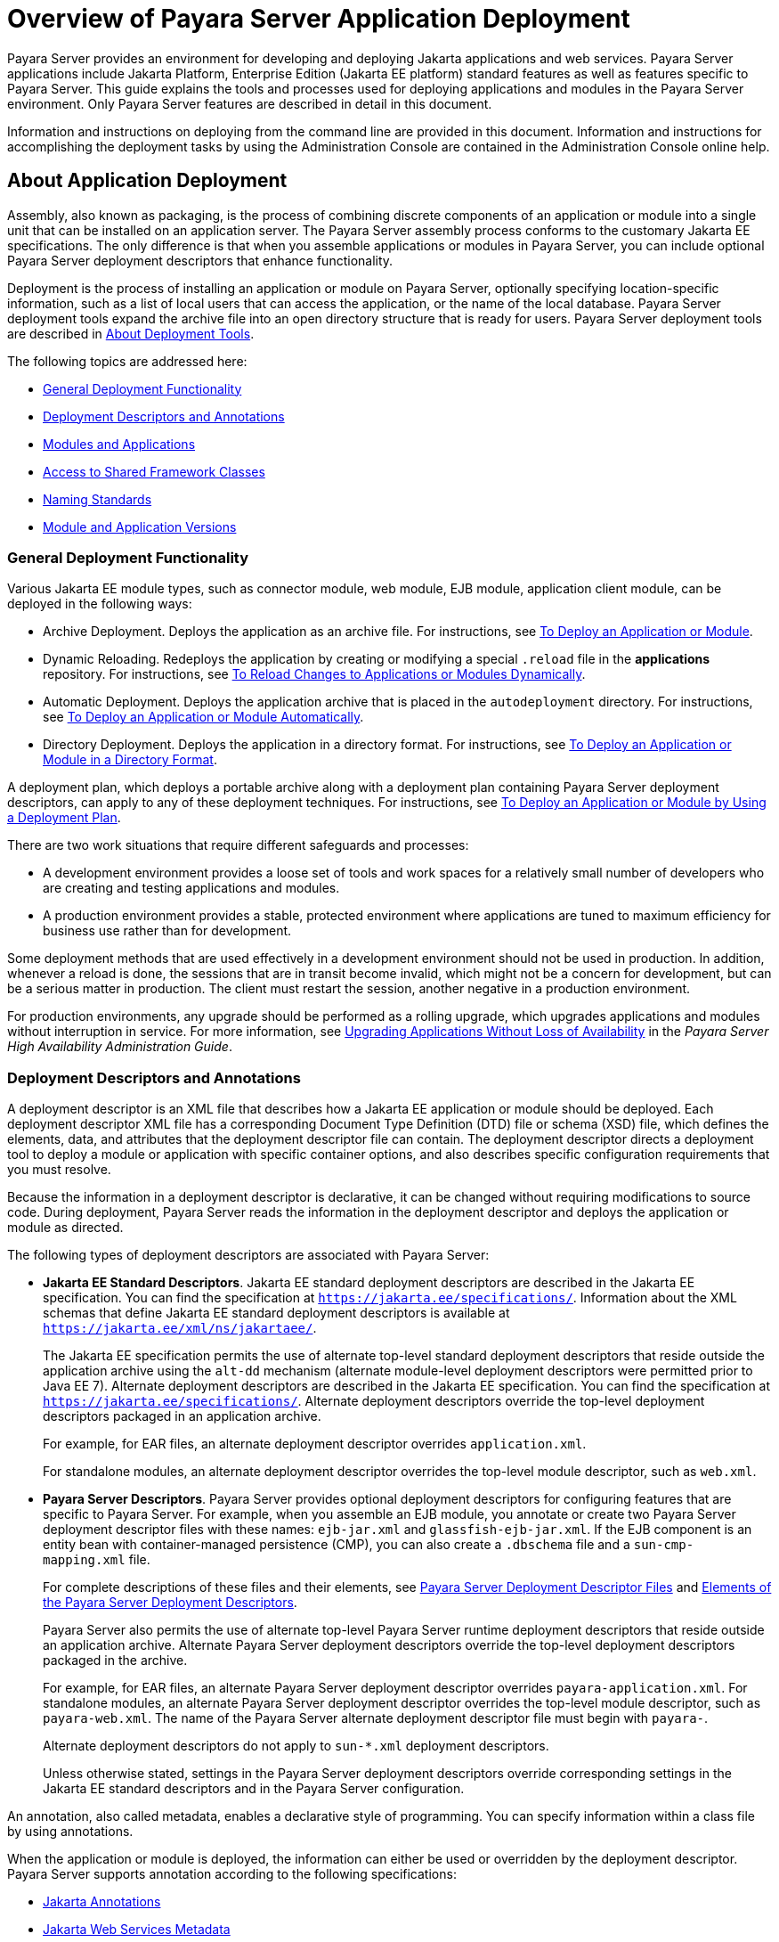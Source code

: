 [[overview-of-payara-server-application-deployment]]
= Overview of Payara Server Application Deployment

Payara Server provides an environment for developing and deploying Jakarta applications and web services. Payara Server applications include Jakarta Platform, Enterprise Edition (Jakarta EE platform) standard features as well as features specific to Payara Server. This guide explains the tools and processes used for deploying applications and modules in the Payara Server environment. Only Payara Server features are described in detail in this document.

Information and instructions on deploying from the command line are provided in this document. Information and instructions for accomplishing the deployment tasks by using the Administration Console are contained in the Administration Console online help.

[[about-application-deployment]]
== About Application Deployment

Assembly, also known as packaging, is the process of combining discrete components of an application or module into a single unit that can be installed on an application server. The Payara Server assembly process conforms to the customary Jakarta EE specifications. The only difference is that when you assemble applications or modules in Payara Server, you can include optional Payara Server deployment descriptors that enhance functionality.

Deployment is the process of installing an application or module on Payara Server, optionally specifying location-specific information, such as a list of local users that can access the application, or the name of the local database. Payara Server deployment tools expand the archive file into an open directory structure that is ready for users. Payara Server deployment tools are described in xref:about-deployment-tools[About Deployment Tools].

The following topics are addressed here:

* xref:general-deployment-functionality[General Deployment Functionality]
* xref:deployment-descriptors-and-annotations[Deployment Descriptors and Annotations]
* xref:modules-and-applications[Modules and Applications]
* xref:access-to-shared-framework-classes[Access to Shared Framework Classes]
* xref:naming-standards[Naming Standards]
* xref:module-and-application-versions[Module and Application Versions]

[[general-deployment-functionality]]
=== General Deployment Functionality

Various Jakarta EE module types, such as connector module, web module, EJB module, application client module, can be deployed in the following ways:

* Archive Deployment. Deploys the application as an archive file. For instructions, see xref:deploying-applications.adoc#to-deploy-an-application-or-module[To Deploy an Application or Module].
* Dynamic Reloading. Redeploys the application by creating or modifying a special `.reload` file in the *applications* repository. For instructions, see xref:deploying-applications.adoc#to-reload-changes-to-applications-or-modules-dynamically[To Reload Changes to Applications or Modules Dynamically].
* Automatic Deployment. Deploys the application archive that is placed in the `autodeployment` directory. For instructions, see xref:deploying-applications.adoc#to-deploy-an-application-or-module-automatically[To Deploy an Application or Module Automatically].
* Directory Deployment. Deploys the application in a directory format. For instructions, see xref:deploying-applications.adoc#to-deploy-an-application-or-module-in-a-directory-format[To Deploy an Application or Module in a Directory Format].

A deployment plan, which deploys a portable archive along with a deployment plan containing Payara Server deployment descriptors, can apply to any of these deployment techniques. For instructions, see xref:docs:application-deployment-guide:deploying-applications.adoc#to-deploy-an-application-or-module-by-using-a-deployment-plan[To Deploy an Application or Module by Using a Deployment Plan].

There are two work situations that require different safeguards and processes:

* A development environment provides a loose set of tools and work spaces for a relatively small number of developers who are creating and testing applications and modules.
* A production environment provides a stable, protected environment where applications are tuned to maximum efficiency for business use rather than for development.

Some deployment methods that are used effectively in a development environment should not be used in production. In addition, whenever a reload is done, the sessions that are in transit become invalid, which might not be a concern for development, but can be a serious matter in production. The client must restart the session, another negative in a production environment.

For production environments, any upgrade should be performed as a rolling upgrade, which upgrades applications and modules without interruption in service.
For more information, see xref:docs:ha-administration-guide:rolling-upgrade.adoc#upgrading-applications-without-loss-of-availability[Upgrading Applications Without Loss of Availability] in the __Payara Server High Availability Administration Guide__.

[[deployment-descriptors-and-annotations]]
=== Deployment Descriptors and Annotations

A deployment descriptor is an XML file that describes how a Jakarta EE application or module should be deployed. Each deployment descriptor XML file has a corresponding Document Type Definition (DTD) file or schema (XSD) file, which defines the elements, data, and attributes that the deployment descriptor file can contain.
The deployment descriptor directs a deployment tool to deploy a module or application with specific container options, and also describes specific configuration requirements that you must resolve.

Because the information in a deployment descriptor is declarative, it can be changed without requiring modifications to source code. During deployment,
Payara Server reads the information in the deployment descriptor and deploys the application or module as directed.

The following types of deployment descriptors are associated with Payara Server:

* *Jakarta EE Standard Descriptors*. Jakarta EE standard deployment descriptors are described in the Jakarta EE specification. You can find the specification at
`https://jakarta.ee/specifications/`. Information about the XML schemas that define Jakarta EE standard deployment descriptors is available at
`https://jakarta.ee/xml/ns/jakartaee/`. 
+
The Jakarta EE specification permits the use of alternate top-level standard deployment descriptors that reside outside the application archive using the `alt-dd` mechanism (alternate module-level deployment descriptors were permitted prior to Java EE 7). Alternate deployment descriptors are described in the Jakarta EE specification. You can find the specification at `https://jakarta.ee/specifications/`. Alternate deployment descriptors override the top-level deployment descriptors packaged in an application archive.
+
For example, for EAR files, an alternate deployment descriptor overrides `application.xml`.
+
For standalone modules, an alternate deployment descriptor overrides the top-level module descriptor, such as `web.xml`.
* *Payara Server Descriptors*. Payara Server provides optional deployment descriptors for configuring features that are specific to Payara Server. For example, when you assemble an EJB module, you annotate or create two Payara Server deployment descriptor files with these names: `ejb-jar.xml` and `glassfish-ejb-jar.xml`. If the EJB component is an entity bean with container-managed persistence (CMP), you can also create a `.dbschema` file and a `sun-cmp-mapping.xml` file.
+
For complete descriptions of these files and their elements, see xref:docs:application-deployment-guide:dd-files.adoc#payara-server-deployment-descriptor-files[Payara Server Deployment Descriptor Files] and xref:docs:application-deployment-guide:dd-elements.adoc#elements-of-the-payara-server-deployment-descriptors[Elements of the Payara Server Deployment Descriptors].
+
Payara Server also permits the use of alternate top-level Payara Server runtime deployment descriptors that reside outside an application archive. Alternate Payara Server deployment descriptors override the top-level deployment descriptors packaged in the archive.
+
For example, for EAR files, an alternate Payara Server deployment descriptor overrides `payara-application.xml`. For standalone modules, an alternate Payara Server deployment descriptor overrides the top-level module descriptor, such as `payara-web.xml`. The name of the Payara Server alternate deployment descriptor file must begin with `payara-`.
+
Alternate deployment descriptors do not apply to `sun-*.xml` deployment descriptors. 
+
Unless otherwise stated, settings in the Payara Server deployment descriptors override
corresponding settings in the Jakarta EE standard descriptors and in the Payara Server configuration.

An annotation, also called metadata, enables a declarative style of programming. You can specify information within a class file by using annotations.

When the application or module is deployed, the information can either be used or overridden by the deployment descriptor. Payara Server supports annotation according to the following specifications:

* https://jakarta.ee/specifications/annotations/[Jakarta Annotations]
* https://jakarta.ee/specifications/web-services-metadata/[Jakarta Web Services Metadata]
* https://jakarta.ee/specifications/enterprise-beans/[Jakarta Enterprise Beans]

The following annotation and deployment descriptor combinations are supported:

* Jakarta EE applications or modules can be packaged with full Jakarta EE compliant standard and runtime deployment descriptors. If the standard deployment descriptors have specified the `metadata-complete` attribute, annotations in the application or module are ignored.
* Jakarta EE applications or modules can be fully annotated with metadata defined by the listed specifications. Annotation eliminates the need for Jakarta EE standard deployment descriptors. In most cases, the Payara Server deployment descriptors are also not needed.
* Jakarta EE applications or modules can be partially annotated with some deployment information in standard deployment descriptors. In case of conflicts, deployment descriptor values supersede the annotated metadata, and a warning message is logged.

[[modules-and-applications]]
=== Modules and Applications

An application is a logical collection of one or more modules joined by application annotations or deployment descriptors. You assemble components into JAR, WAR, or RAR files, then combine these files and, optionally, deployment descriptors into an Enterprise archive (EAR) file which is deployed.

A module is a collection of one or more Jakarta EE components that run in the same container type, such as a web container or EJB container. The module uses annotations or deployment descriptors of that container type. You can deploy a module alone or as part of an application.

The following topics are addressed here:

* xref:types-of-modules[Types of Modules]
* xref:module-based-deployment[Module-Based Deployment]
* xref:application-based-deployment[Application-Based Deployment]

[[types-of-modules]]
==== *Types of Modules*

Payara Server supports the following types of modules:

* *Web Module*. A web module, also known as a web application, is a collection of servlets, EJBs, HTML pages, classes, and other resources that you can bundle and deploy to several Jakarta EE application servers. A web application archive (WAR) file is the standard format for assembling web applications. A WAR file can consist of the following items: servlets, Jakarta Server Pages (JSP) files, JSP tag libraries, utility classes, static pages, client-side applets, beans, bean classes, enterprise bean classes, plus annotations or web deployment descriptors (`web.xml` and `payara-web.xml`).
* *EJB Module*. An EJB module is a deployable software unit that consists of one or more enterprise beans, plus an EJB deployment descriptor. A Java archive (JAR) file is the standard format for assembling enterprise beans. An EJB JAR file contains the bean classes (home, remote, local, and implementation), all of the utility classes, and annotations or deployment descriptors (`ejb-jar.xml` and `glassfish-ejb-jar.xml`). If the EJB component is a version 2.1 or earlier entity bean with container managed persistence (CMP), you can also include a `.dbschema` file and a CMP mapping descriptor (`sun-cmp-mapping.xml`).
* *Connector Module*. A connector module, also known as a resource adapter module, is a deployable software unit that provides a portable way for EJB components to access foreign enterprise information system (EIS) data. A connector module consists of all Jakarta interfaces, classes, and native libraries for implementing a resource module, plus a resource deployment descriptor. A resource adapter archive (RAR) is the standard format for assembling connector modules. Each Payara Server connector has annotations or a deployment descriptor file (`ra.xml`).
+
After deploying a Jakarta EE connector module, you must configure it as described in xref:docs:application-development-guide:connectors.adoc#developing-connectors[Developing Connectors] in __Payara Server Application Development Guide__.
* *Application Client Module*. An application client module is a deployable software unit that consists of one or more classes, and application client deployment descriptors
(`application-client.xml` and `glassfish-application-client.xml`). An application client JAR file applies to a Payara Server type of Jakarta EE client. An application client supports the standard Jakarta EE Application Client specifications.
* *Lifecycle Module*. A lifecycle module provides a means of running short-duration or long-duration Jakarta-based tasks within the Payara Server environment. Lifecycle modules are not Jakarta EE standard modules. See xref:docs:application-development-guide:lifecycle-listeners.adoc#developing-lifecycle-listeners[Developing Lifecycle Listeners] in the __Payara Server Application Development Guide for more information__.

[[module-based-deployment]]
==== *Module-Based Deployment*

You can deploy web, EJB, and application client modules separately, outside any application. Module-based deployment is appropriate when components need to be accessed by other modules, applications, or application clients. Module-based deployment allows shared access to a bean from a web, EJB, or application client component.

The following figure shows separately-deployed EJB, web, and application client modules.

[[figure-1-1-module-based-assembly-and-deployment]]
.*Figure 1-1 Module-Based Assembly and Deployment*
image:dgdeploy3.png["Figure shows EJB, web, and application client module assembly and deployment."]

[[application-based-deployment]]
==== Application-Based Deployment

Application-based deployment is appropriate when components need to work together as one unit.

The following figure shows EJB, web, application client, and connector modules assembled into a Jakarta EE application.

[[figure-1-2-application-based-assembly-and-deployment]]
.*Figure 1-2 Application-Based Assembly and Deployment*
image:dgdeploya.png["Figure shows Jakarta EE application assembly and deployment."]

[[access-to-shared-framework-classes]]
=== Access to Shared Framework Classes

If you assemble a large, shared library into every module that uses it, the result is a huge file that takes too long to register with the server. In addition, several versions of the same class could exist in different class loaders, which is a waste of resources. When Jakarta EE applications and modules use shared framework classes (such as utility classes and libraries), the classes can be put in the path for the common class loader or an application-specific class loader rather than in an application or module.

To specify an application-specific library file during deployment, use the `--libraries` option of the `deploy` or `redeploy` subcommand of the `asadmin` command. To add a library JAR file to the Common class loader directory, the Jakarta optional package directory, or the application-specific class loader directory, use the `add-library` subcommand. You can then list the libraries with `list-libraries` and remove the libraries with `remove-library`. For more information about all these commands, see the Payara Server Reference Manual.

For more information about class loaders, see xref:docs:application-development-guide:class-loaders.adoc#class-loaders[Class Loaders] in Payara Server Application Development Guide.

NOTE: According to the Jakarta EE specification, you cannot package utility classes within an individually-deployed EJB module. Instead, you must package the EJB module and utility JAR within an application using the JAR Extension Mechanism Architecture.

[[naming-standards]]
=== Naming Standards

Names of applications and individually-deployed modules must be unique within a Payara Server domain. Modules within an application must have unique names. In addition, for enterprise beans that use container-managed persistence (CMP), the `.dbschema` file names must be unique within an application.

You should use a hierarchical naming scheme for module file names, EAR file names, module names as found in the `module-name` portion of the `ejb-jar.xml` files, and EJB names as found in the `ejb-name` portion of the `ejb-jar.xml` files. This hierarchical naming scheme ensures that name collisions do not occur. The benefits of this naming practice apply not only to Payara Server, but to other Jakarta EE application servers as well.

The following topics are addressed here:

* xref:portable-naming[Portable Naming]
* xref:jndi-naming[JNDI Naming]
* xref:directory-structure[Directory Structure]

[[portable-naming]]
==== *Portable Naming*

The Jakarta EE specification defines the portable `application-name`, which allows you to specify an application name in the `application.xml` file.

For example:

[source,xml]
----
<application-name>xyz</application-name>
----

The Jakarta  EE specification also defines the portable `module-name` element in the module standard deployment descriptors.

Payara Server determines the application registration name according to the following order of precedence:

.  The name specified at deployment time in the Administration Console or in the `--name` option of the `asadmin deploy` command is used. 
.  If no name is specified at deployment time, the portable `application-name` or `module-name` in the Jakarta  EE deployment descriptor is used.
.  If no name is specified at deployment time or in the deployment descriptors, the archive name, minus the file type suffix, is used.

[[jndi-naming]]
==== *JNDI Naming*

Jakarta Naming and Directory Interface (JNDI) lookup names for EJB components must also be unique. Establishing a consistent naming convention can help.
For example, appending the  application name and the module name to the EJB name is a way to guarantee unique names, such as, `jms/qConnPool`.

[[directory-structure]]
==== *Directory Structure*

Application and module directory structures must follow the structure outlined in the Jakarta  EE specification. During deployment, the application or module is expanded from the archive file to an open directory structure. The directories that hold the individual modules are named with `_jar`, `_rar`, and `_war` suffixes.

If you deploy a directory instead of an EAR file, your directory structure must follow this same convention. For instructions on performing directory deployment, see xref:docs:application-deployment-guide:deploying-applications.adoc#to-deploy-an-application-or-module-in-a-directory-format[To Deploy an Application or Module in a Directory Format].

[[module-and-application-versions]]
=== Module and Application Versions

Application and module versioning allows multiple versions of the same application to exist in a Payara Server domain, which simplifies upgrade and rollback tasks. At most one version of an application or module can be enabled on a server any given time. Versioning provides extensions to tools for deploying, viewing, and managing multiple versions of modules and applications, including the Administration Console and deployment-related `asadmin` subcommands.
Different versions of the same module or application can have the same context root or JNDI name. Use of versioning is optional.

The following topics are addressed here:

* xref:version-identifiers-and-expressions[Version Identifiers and Expressions]
* xref:choosing-the-enabled-version[Choosing the Enabled Version]
* xref:versioning-restrictions-and-limitations[Versioning Restrictions and Limitations]

[[version-identifiers-and-expressions]]
==== Version Identifiers and Expressions

The version identifier is a suffix to the module or application name. It is separated from the name by a colon (`:`). It must begin with a letter or number.
It can contain  alphanumeric characters plus underscore (`_`), dash (`-`), and period (`.`) characters. The following examples show valid version identifiers for the `foo` application:

[source,text]
----
foo:1
foo:BETA-2e
foo:3.8
foo:patch39875
----

A module or application without a version identifier is called the untagged version. This version can coexist with other versions of the same module or application that have version identifiers.

In some deployment-related `asadmin` commands, you can use an asterisk (`*`) as a wildcard character to specify a version expression, which selects multiple version identifiers. Using the asterisk by itself after the colon selects all versions of a module or application, including the untagged version. The following table shows example version expressions and the versions they select.

[width="100%",cols="33%,67%",options="header",]
|==============================================================
|Version Expression |Selected Versions
|`foo:*` |All versions of `foo`, including the untagged version
|`foo:BETA*` |All `BETA` versions of `foo`
|`foo:3.*` |All `3.`x versions of `foo`
|`foo:patch*` |All `patch` versions of `foo`
|==============================================================

The following table summarizes which `asadmin` subcommands are identifier-aware or expression-aware. All expression-aware subcommands are also identifier-aware.

[width="100%",cols="50%,50%",options="header",]
|======================================================================
|Identifier-Aware Subcommands |Expression-Aware Subcommands
|`deploy`, `deploydir`, `redeploy` |`undeploy`
|`enable` |`disable`
|`list-sub-components` |`show-component-status`
|`get-client-stubs` |`create-application-ref`, `delete-application-ref`
|======================================================================

The `create-application-ref` subcommand is expression-aware only if the `--enabled` option is set to `false`. Because the `--enabled` option is set to `true` by default, the create-application-ref` subcommand is identifier-aware by default.

The `list-applications` and `list-application-refs` subcommands display information about all deployed versions of a module or application. To find out which version is enabled, use the `--long` option.

[[choosing-the-enabled-version]]
==== *Choosing the Enabled Version*

At most one version of a module or application can be enabled on a server instance. All other versions are disabled. Enabling one version automatically disables all others.
You can disable all versions of a module or application, leaving none enabled.

The `--enabled` option of the `deploy` and `redeploy` subcommands is set to `true` by default. Therefore, simply deploying or redeploying a module or application with a new version  identifier enables the new version and disables all others. To deploy a new version in a disabled state, set the `--enabled` option to `false`.

To enable a version that has been deployed previously, use the `enable` subcommand.

[[versioning-restrictions-and-limitations]]
==== *Versioning Restrictions and Limitations*

Module and application versioning in Payara Server is subject to the following restrictions and limitations:

* Use of the `--name` option is mandatory for modules and applications that use versioning. There is no automatic version identifier generation.
* Payara Server does not recognize any relationship between versions such as previous or later versions. All version relationships must be tracked manually.
* There is no limit to the number of versions you can deploy except what is imposed by disk space limits.
* A module or application in a directory should not be deployed twice with a different version identifier. To redeploy a module or application from a directory with a new version, you must use the `--force` option of the `deploy` subcommand.
* Database tables created or deleted as part of deployment and un-deployment are global resources and cannot be qualified by an application version. Be very careful when using global resources among versions of the same application.
* Web sessions are preserved during redeployment of a new version. However, preserving sessions among different versions of the same module or application is complex, because the key used for session variables is the same for the old and new versions.
* Resources are created with reference to a resource-adapter's module or application name. This means that an older version's resources do not automatically refer to a newer version of the module or application. Therefore, you must explicitly create resources for a newer version of a module or application. Payara Server ignores duplicate exported global resources and lets deployment succeed.
* OSGi already has its own versioning system. Therefore, when you deploy an OSGi bundle, Payara Server ignores any version information provided with the name but permits the deployment to succeed with warnings.

//TODO - Would be good to modernise this explanation in more detail

[[about-assembly-and-deployment-events]]
== About Assembly and Deployment Events

The deployment tools that are provided by Payara Server can be used by any user authorized as an administrator to deploy applications and modules into any Payara Server environment. However, effective application deployment requires planning and care. Only the developer knows exactly what is required by an application, so the developer is responsible for initial assembly and deployment.

. *Deployment Descriptor or Annotation Creation*. The developer creates the deployment descriptors or equivalent annotations using Jakarta standards and tools.
+
Details of the Payara Server deployment descriptors are contained in
xref:docs:application-deployment-guide:dd-files.adoc#payara-server-deployment-descriptor-files[Payara Server Deployment Descriptor Files] and xref:docs:application-deployment-guide:dd-elements.adoc#elements-of-the-payara-server-deployment-descriptors[Elements of the Payara Server Deployment Descriptors].
+
The Payara Server sample applications contain deployment descriptors that can be used as templates for developing deployment descriptors.
. *Assembly*. The developer assembles the archive file(s) using Jakarta standards and tools, such as the `jar` command. The application or module is packaged into a JAR, WAR, RAR, or EAR file. For guidelines on naming, see xref:docs:application-deployment-guide:overview.adoc#naming-standards[Naming Standards]. There are no Payara Server issues to consider.
.  *Test Deployment*. The developer performs a test deployment of the archive. For instructions, see xref:docs:application-deployment-guide:deploying-applications.adoc#to-deploy-an-application-or-module[To Deploy an Application or Module].
. *Archive Submission*. The developer submits the verified archive to the administrator for deployment into a production environment. The developer includes instructions for any additional deployment tasks that the administrator must perform. For an example of such additional instructions, see xref:docs:application-deployment-guide:overview.adoc#access-to-shared-framework-classes[Access to Shared Framework Classes].
. *Configuration*. The administrator applies additional deployment specifics. Sometimes the developer has indicated additional deployment needs, such as specifying the production database. In this case, the administrator edits and reassembles the archive.
. *Production Deployment*. The administrator deploys the archive to production. See xref:docs:application-deployment-guide:deploying-applications.adoc#to-deploy-an-application-or-module[To Deploy an Application or Module].
. *Troubleshooting*. If deployment fails, the administrator returns the archive to the developer.
+
The developer fixes the problem and resubmits the archive to the administrator. Sometimes the administrator resolves the problem, depending on what the problem is.

[[about-deployment-tools]]
== About Deployment Tools

Payara Server provides tools for assembling and deploying a module or application.

[[administration-console]]
=== Administration Console

The Payara Server Administration Console is a browser-based utility that features a graphical interface that includes extensive online help for the administrative tasks. The format for starting the Administration Console in a web browser is `__http://hostname:port__`. For example:

[source,text]
----
http://localhost:4848
----

Step-by-step instructions for using the Administration Console for deployment are provided in the Administration Console online help. You can display the help material for a page by clicking the Help button. The initial help page describes the functions and fields of the page itself. To find instructions for performing associated tasks, click a link in the See Also list.

[[the-asadmin-utility]]
=== The `asadmin` Utility

The Payara Server `asadmin` utility is a command-line tool that invokes subcommands for identifying the operation or task that you want to perform.
You can run `asadmin` commands either from a command prompt or from a script. The format for starting the `asadmin` utility on the command line is `__**as-install**/bin/asadmin__
__**subcommand --option**__`. For example:

[source,shell]
----
asadmin list-applications --type web
----

Application deployment commands are listed in xref:docs:application-deployment-guide:asadmin-deployment-subcommands.adoc#the-asadmin-deployment-subcommands[The `asadmin` Deployment Subcommands].

For the most part, you can perform the same administrative tasks by using either the graphical Administration Console or the `asadmin` command-line utility, however, there are exceptions. Procedures for using the command-line utilities are provided in this guide and in the command-line help pages, which are similar to man pages. You can display the help material for a command by typing help followed by the subcommand. For example:

[source,shell]
----
asadmin help list-applications
----

For additional information on the `asadmin` utility, see "xref:docs:administration-guide:general-administration.adoc#using-the-asadmin-utility[Using the `asadmin` Utility]" in
__Payara Server Administration Guide__ and the xref:docs:reference-manual:asadmin.adoc[`asadmin`(1M)] help page.

[[additional-information-on-application-deployment]]
== Additional Information on Application Deployment

As specified from Jakarta Platform, the following are relevant specifications to this guide:

* Jakarta EE Platform, Enterprise Edition Specification `https://jakarta.ee/specifications/platform/`
* Jakarta Annotations Specification `https://jakarta.ee/specifications/annotations/`
* Jakarta Servlet Specification `https://jakarta.ee/specifications/servlet/`
* Jakarta Enterprise Beans Specification `https://jakarta.ee/specifications/enterprise-beans/`
* Jakarta Connectors Specification `https://jakarta.ee/specifications/connectors/`
